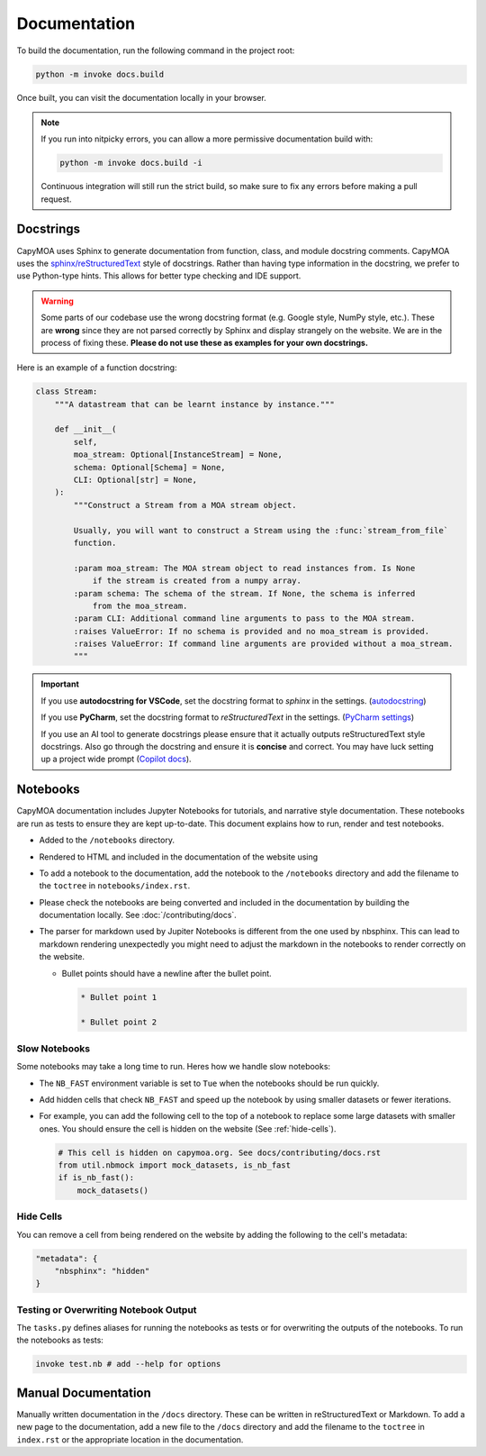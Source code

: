 Documentation
=============

To build the documentation, run the following command in the project root:

.. code-block:: bash

    python -m invoke docs.build

.. program-output:: python -m invoke docs.build --help

Once built, you can visit the documentation locally in your browser.

.. note::

    If you run into nitpicky errors, you can allow a more permissive documentation
    build with:

    .. code-block:: bash

        python -m invoke docs.build -i

    Continuous integration will still run the strict build, so make sure to fix
    any errors before making a pull request.

Docstrings
----------

CapyMOA uses Sphinx to generate documentation from function, class, and module
docstring comments. CapyMOA uses the `sphinx/reStructuredText
<https://sphinx-rtd-tutorial.readthedocs.io/en/latest/docstrings.html>`_ style of
docstrings. Rather than having type information in the docstring, we prefer to
use Python-type hints. This allows for better type checking and IDE support.

.. warning::

    Some parts of our codebase use the wrong docstring format (e.g. Google
    style, NumPy style, etc.). These are **wrong** since they are not parsed
    correctly by Sphinx and display strangely on the website. We are in the
    process of fixing these. **Please do not use these as examples for your own
    docstrings.**

Here is an example of a function docstring:

.. code-block:: python

    class Stream:
        """A datastream that can be learnt instance by instance."""

        def __init__(
            self,
            moa_stream: Optional[InstanceStream] = None,
            schema: Optional[Schema] = None,
            CLI: Optional[str] = None,
        ):
            """Construct a Stream from a MOA stream object.

            Usually, you will want to construct a Stream using the :func:`stream_from_file`
            function.

            :param moa_stream: The MOA stream object to read instances from. Is None
                if the stream is created from a numpy array.
            :param schema: The schema of the stream. If None, the schema is inferred
                from the moa_stream.
            :param CLI: Additional command line arguments to pass to the MOA stream.
            :raises ValueError: If no schema is provided and no moa_stream is provided.
            :raises ValueError: If command line arguments are provided without a moa_stream.
            """


.. important::

    If you use **autodocstring for VSCode**, set the docstring format to `sphinx` in the settings.
    (`autodocstring <https://marketplace.visualstudio.com/items?itemName=njpwerner.autodocstring>`_)

    If you use **PyCharm**, set the docstring format to `reStructuredText` in the settings.
    (`PyCharm settings <https://www.jetbrains.com/help/pycharm/settings-tools-python-integrated-tools.html>`_)

    If you use an AI tool to generate docstrings please ensure that it actually
    outputs reStructuredText style docstrings. Also go through the docstring and
    ensure it is **concise** and correct. You may have luck setting up a project
    wide prompt (`Copilot docs
    <https://docs.github.com/en/copilot/customizing-copilot/adding-repository-custom-instructions-for-github-copilot?tool=vscode>`_).


Notebooks
---------

CapyMOA documentation includes Jupyter Notebooks for tutorials, and narrative
style documentation. These notebooks are run as tests to ensure they are kept
up-to-date. This document explains how to run, render and test notebooks.

* Added to the ``/notebooks`` directory.
* Rendered to HTML and included in the documentation of the website using 
* To add a notebook to the documentation, add the notebook to the ``/notebooks``
  directory and add the filename to the ``toctree`` in ``notebooks/index.rst``.
* Please check the notebooks are being converted and included in the documentation
  by building the documentation locally. See :doc:`/contributing/docs`.
*   The parser for markdown used by Jupiter Notebooks is different from the one
    used by nbsphinx. This can lead to markdown rendering unexpectedly you might
    need to adjust the markdown in the notebooks to render correctly on the website.

    *   Bullet points should have a newline after the bullet point.
      
        ..  code-block:: markdown

            * Bullet point 1

            * Bullet point 2

Slow Notebooks
~~~~~~~~~~~~~~

Some notebooks may take a long time to run. Heres how we handle slow notebooks:

* The ``NB_FAST`` environment variable is set to ``Tue`` when the notebooks should
  be run quickly.

* Add hidden cells that check ``NB_FAST`` and speed up the notebook by using
  smaller datasets or fewer iterations.

*   For example, you can add the following cell to the top of a notebook to replace
    some large datasets with smaller ones. You should ensure the cell is hidden on
    the website (See :ref:`hide-cells`).

    ..  code-block:: python

        # This cell is hidden on capymoa.org. See docs/contributing/docs.rst
        from util.nbmock import mock_datasets, is_nb_fast
        if is_nb_fast():
            mock_datasets()

.. _hide-cells:

Hide Cells
~~~~~~~~~~


You can remove a cell from being rendered on the website by adding the following
to the cell's metadata:

..  code-block:: json

    "metadata": {
        "nbsphinx": "hidden"
    }


Testing or Overwriting Notebook Output
~~~~~~~~~~~~~~~~~~~~~~~~~~~~~~~~~~~~~~

The ``tasks.py`` defines aliases for running the notebooks as tests or for
overwriting the outputs of the notebooks. To run the notebooks as tests:

.. code-block:: bash

    invoke test.nb # add --help for options

.. program-output:: python -m invoke test.nb --help



Manual Documentation
--------------------

Manually written documentation in the ``/docs`` directory. These can be written in
reStructuredText or Markdown. To add a new page to the documentation, add a new
file to the ``/docs`` directory and add the filename to the ``toctree`` in ``index.rst``
or the appropriate location in the documentation.
